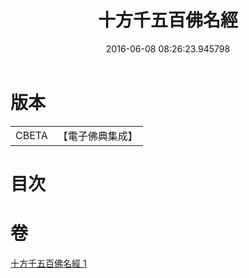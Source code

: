 #+TITLE: 十方千五百佛名經 
#+DATE: 2016-06-08 08:26:23.945798

* 版本
 |     CBETA|【電子佛典集成】|

* 目次

* 卷
[[file:KR6i0018_001.txt][十方千五百佛名經 1]]

